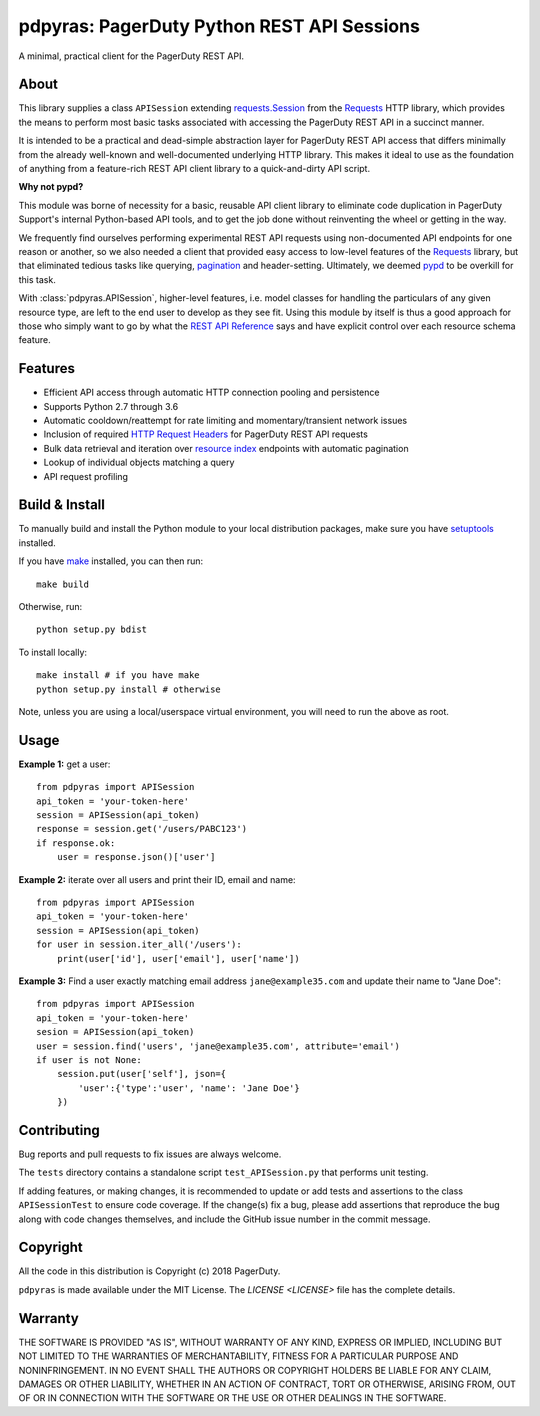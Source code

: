 ===========================================
pdpyras: PagerDuty Python REST API Sessions
===========================================

A minimal, practical client for the PagerDuty REST API.

About
-----
This library supplies a class ``APISession`` extending `requests.Session`_ from
the Requests_ HTTP library, which provides the means to perform most basic
tasks associated with accessing the PagerDuty REST API in a succinct manner.

It is intended to be a practical and dead-simple abstraction layer for
PagerDuty REST API access that differs minimally from the already well-known
and well-documented underlying HTTP library. This makes it ideal to use as the
foundation of anything from a feature-rich REST API client library to a
quick-and-dirty API script. 

**Why not pypd?**

This module was borne of necessity for a basic, reusable API client library to
eliminate code duplication in PagerDuty Support's internal Python-based API
tools, and to get the job done without reinventing the wheel or getting in the
way.

We frequently find ourselves performing experimental REST API requests using
non-documented API endpoints for one reason or another, so we also needed a
client that provided easy access to low-level features of the `Requests`_
library, but that eliminated tedious tasks like querying, `pagination`_ and
header-setting. Ultimately, we deemed `pypd`_ to be overkill for this task.

With :class:`pdpyras.APISession`, higher-level features, i.e. model classes for
handling the particulars of any given resource type, are left to the end user
to develop as they see fit. Using this module by itself is thus a good approach
for those who simply want to go by what the `REST API Reference`_ says and have
explicit control over each resource schema feature.

Features
--------
- Efficient API access through automatic HTTP connection pooling and
  persistence 
- Supports Python 2.7 through 3.6
- Automatic cooldown/reattempt for rate limiting and momentary/transient
  network issues
- Inclusion of required `HTTP Request Headers`_ for PagerDuty REST API requests
- Bulk data retrieval and iteration over `resource index`_ endpoints with
  automatic pagination
- Lookup of individual objects matching a query
- API request profiling

Build & Install
-----------------
To manually build and install the Python module to your local distribution
packages, make sure you have `setuptools`_ installed.

If you have `make`_ installed, you can then run:

::

    make build

Otherwise, run:

::

    python setup.py bdist

To install locally:

::

    make install # if you have make
    python setup.py install # otherwise

Note, unless you are using a local/userspace virtual environment, you will need
to run the above as root.

Usage
-----
**Example 1:** get a user:

::

    from pdpyras import APISession
    api_token = 'your-token-here'
    session = APISession(api_token)
    response = session.get('/users/PABC123')
    if response.ok:
        user = response.json()['user']


**Example 2:** iterate over all users and print their ID, email and name:

::

    from pdpyras import APISession
    api_token = 'your-token-here'
    session = APISession(api_token)
    for user in session.iter_all('/users'):
        print(user['id'], user['email'], user['name'])


**Example 3:** Find a user exactly matching email address ``jane@example35.com``
and update their name to "Jane Doe":

::

    from pdpyras import APISession
    api_token = 'your-token-here'
    sesion = APISession(api_token)
    user = session.find('users', 'jane@example35.com', attribute='email')
    if user is not None:
        session.put(user['self'], json={
            'user':{'type':'user', 'name': 'Jane Doe'}
        })

Contributing
-----------
Bug reports and pull requests to fix issues are always welcome. 

The ``tests`` directory contains a standalone script ``test_APISession.py``
that performs unit testing.

If adding features, or making changes, it is recommended to update or add tests
and assertions to the class ``APISessionTest`` to ensure code coverage. If the
change(s) fix a bug, please add assertions that reproduce the bug along with
code changes themselves, and include the GitHub issue number in the commit
message.

Copyright
---------
All the code in this distribution is Copyright (c) 2018 PagerDuty.

``pdpyras`` is made available under the MIT License. The `LICENSE <LICENSE>`
file has the complete details.

Warranty
--------
THE SOFTWARE IS PROVIDED "AS IS", WITHOUT WARRANTY OF ANY KIND, EXPRESS OR
IMPLIED, INCLUDING BUT NOT LIMITED TO THE WARRANTIES OF MERCHANTABILITY,
FITNESS FOR A PARTICULAR PURPOSE AND NONINFRINGEMENT. IN NO EVENT SHALL THE
AUTHORS OR COPYRIGHT HOLDERS BE LIABLE FOR ANY CLAIM, DAMAGES OR OTHER
LIABILITY, WHETHER IN AN ACTION OF CONTRACT, TORT OR OTHERWISE, ARISING FROM,
OUT OF OR IN CONNECTION WITH THE SOFTWARE OR THE USE OR OTHER DEALINGS IN
THE SOFTWARE.

.. References:
.. -----------

.. _`HTTP Request Headers`: https://v2.developer.pagerduty.com/docs/rest-api#http-request-headers
.. _make: https://www.gnu.org/software/make/
.. _pagination: https://v2.developer.pagerduty.com/docs/pagination
.. _pypd: https://github.com/PagerDuty/pagerduty-api-python-client/
.. _Requests: http://docs.python-requests.org/en/master/
.. _requests.Response: http://docs.python-requests.org/en/master/api/#requests.Response
.. _requests.Session: http://docs.python-requests.org/en/master/api/#request-sessions
.. _requests.Session.request: http://docs.python-requests.org/en/master/api/#requests.Session.request
.. _`resource index`: https://v2.developer.pagerduty.com/docs/endpoints#resources-index
.. _`REST API Reference`: v2.developer.pagerduty.com/v2/page/api-reference#!/API_Reference/get_api_reference
.. _`setuptools`: https://pypi.org/project/setuptools/
